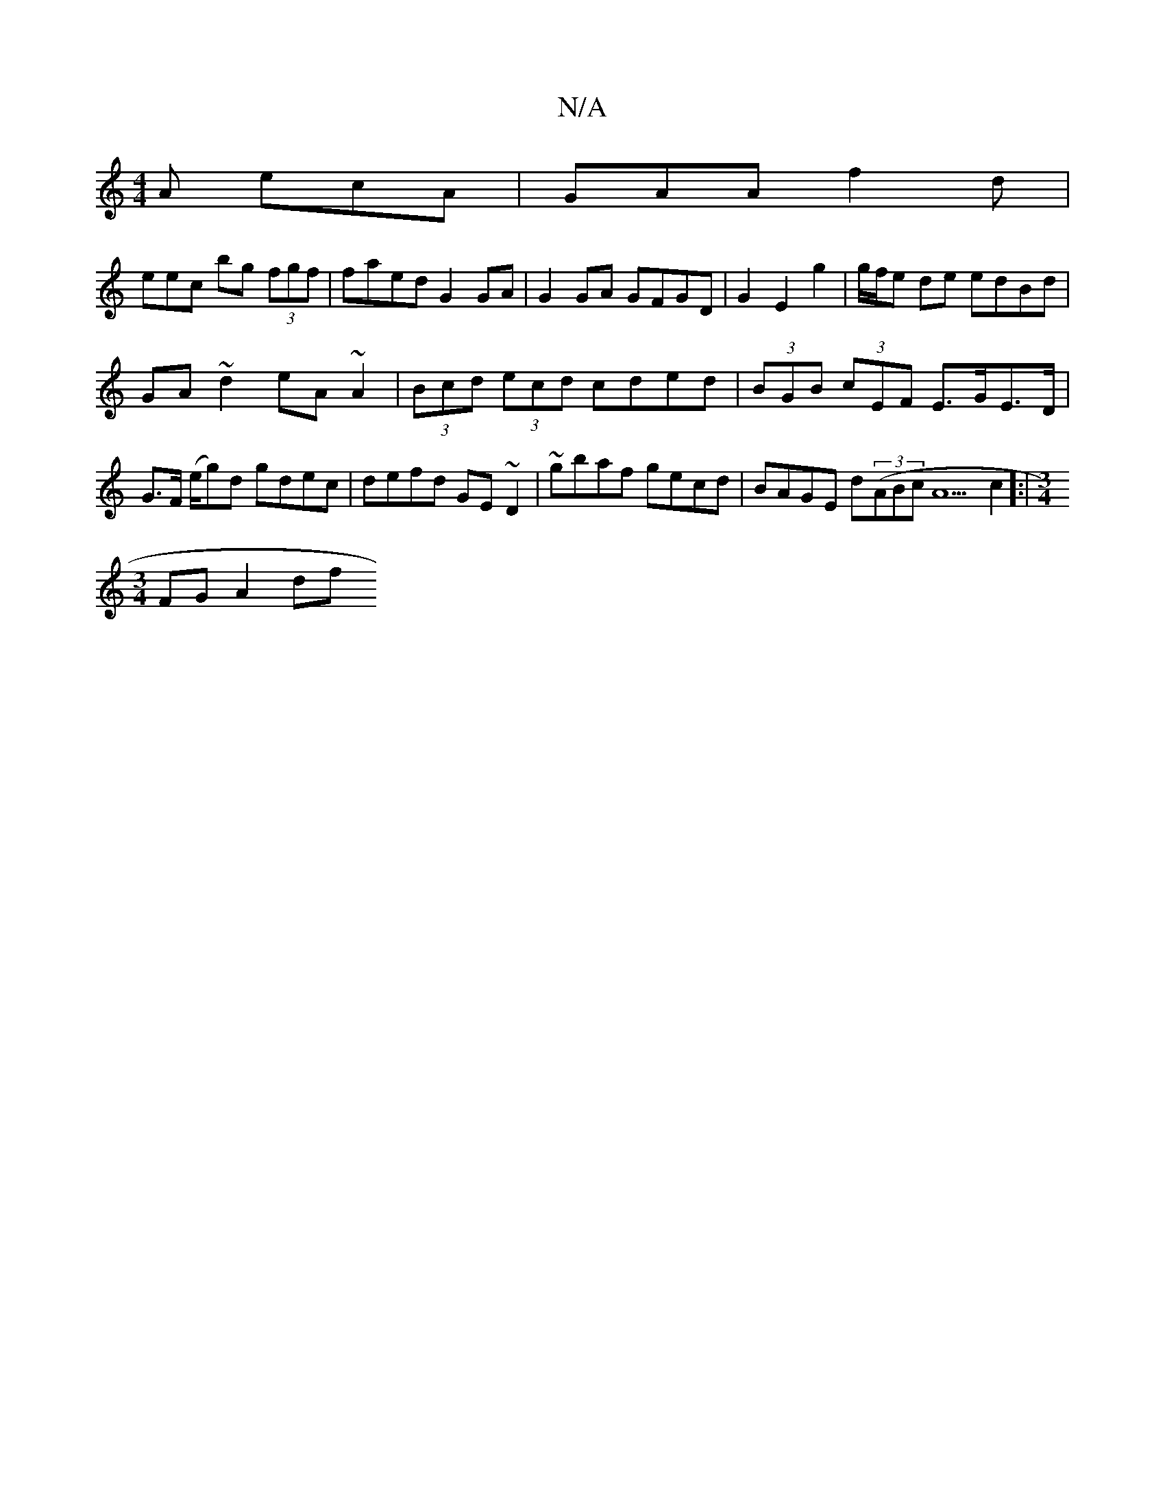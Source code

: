 X:1
T:N/A
M:4/4
R:N/A
K:Cmajor
A ecA | GAA f2d |
eec’2 bg (3fgf|faed G2GA|G2GA GFGD|G2E2g2|g/f/e de edBd |
GA~d2 eA~A2|(3Bcd (3ecd cded | (3BGB (3cEF E>GE>D |G>F (e/g)d gdec |defd GE~D2|~gbaf gecd|BAGE d((3ABcA5c2]:|[M:3/4
FG A2 df